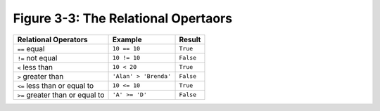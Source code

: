 **************************************
 Figure 3-3: The Relational Opertaors
**************************************

+----------------------------------------+-----------------------------+--------------+
|    Relational Operators                |    Example                  |    Result    |
+========================================+=============================+==============+
|    ``==`` equal                        |    ``10 == 10``             |   ``True``   |
+----------------------------------------+-----------------------------+--------------+
|    ``!=`` not equal                    |    ``10 != 10``             |   ``False``  |
+----------------------------------------+-----------------------------+--------------+
|    ``<`` less than                     |    ``10 < 20``              |   ``True``   |
+----------------------------------------+-----------------------------+--------------+
|    ``>`` greater than                  |    ``'Alan' > 'Brenda'``    |   ``False``  |
+----------------------------------------+-----------------------------+--------------+
|    ``<=`` less than or equal to        |    ``10 <= 10``             |   ``True``   |
+----------------------------------------+-----------------------------+--------------+
|    ``>=`` greater than or equal to     |    ``'A' >= 'D'``           |   ``False``  |
+----------------------------------------+-----------------------------+--------------+

